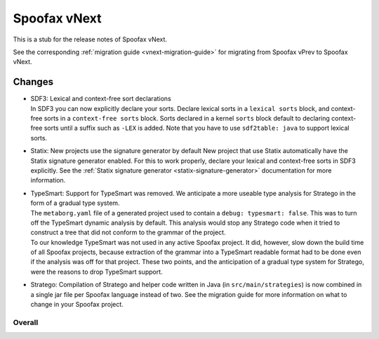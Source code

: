 =============
Spoofax vNext
=============

This is a stub for the release notes of Spoofax vNext.

See the corresponding :ref:`migration guide <vnext-migration-guide>` for migrating from Spoofax vPrev to Spoofax vNext.

Changes
-------
- | SDF3: Lexical and context-free sort declarations
  | In SDF3 you can now explicitly declare your sorts. Declare lexical sorts
    in a ``lexical sorts`` block, and context-free sorts in a
    ``context-free sorts`` block. Sorts declared in a kernel ``sorts`` block
    default to declaring context-free sorts until a suffix such as ``-LEX``
    is added. Note that you have to use ``sdf2table: java`` to support
    lexical sorts.
- | Statix: New projects use the signature generator by default
    New project that use Statix automatically have the Statix signature generator
    enabled. For this to work properly, declare your lexical and context-free
    sorts in SDF3 explicitly. See the :ref:`Statix signature generator
    <statix-signature-generator>` documentation for more information.
- | TypeSmart: Support for TypeSmart was removed. We anticipate a more useable
    type analysis for Stratego in the form of a gradual type system.
  | The ``metaborg.yaml`` file of a generated project used to contain
    a ``debug: typesmart: false``. This was to turn off the TypeSmart dynamic
    analysis by default. This analysis would stop any Stratego code when it tried
    to construct a tree that did not conform to the grammar of the project.
  | To our knowledge TypeSmart was not used in any active Spoofax project. It did,
    however, slow down the build time of all Spoofax projects, because extraction
    of the grammar into a TypeSmart readable format had to be done even if the
    analysis was off for that project. These two points, and the anticipation of
    a gradual type system for Stratego, were the reasons to drop TypeSmart support.
- | Stratego: Compilation of Stratego and helper code written in Java (in
    ``src/main/strategies``) is now combined in a single jar file per Spoofax
    language instead of two. See the migration guide for more information on what to
    change in your Spoofax project. 


Overall
~~~~~~~

